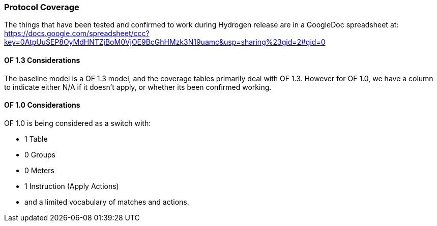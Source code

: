 [[Coverage]]
=== Protocol Coverage

The things that have been tested and confirmed to work during Hydrogen release are in a GoogleDoc spreadsheet at: https://docs.google.com/spreadsheet/ccc?key=0AtpUuSEP8OyMdHNTZjBoM0VjOE9BcGhHMzk3N19uamc&usp=sharing%23gid=2#gid=0

[[of-1.3-considerations]]
==== OF 1.3 Considerations

The baseline model is a OF 1.3 model, and the coverage tables primarily
deal with OF 1.3. However for OF 1.0, we have a column to indicate
either N/A if it doesn't apply, or whether its been confirmed working.

[[of-1.0-considerations]]
==== OF 1.0 Considerations

OF 1.0 is being considered as a switch with:

* 1 Table
* 0 Groups
* 0 Meters
* 1 Instruction (Apply Actions)
* and a limited vocabulary of matches and actions.

